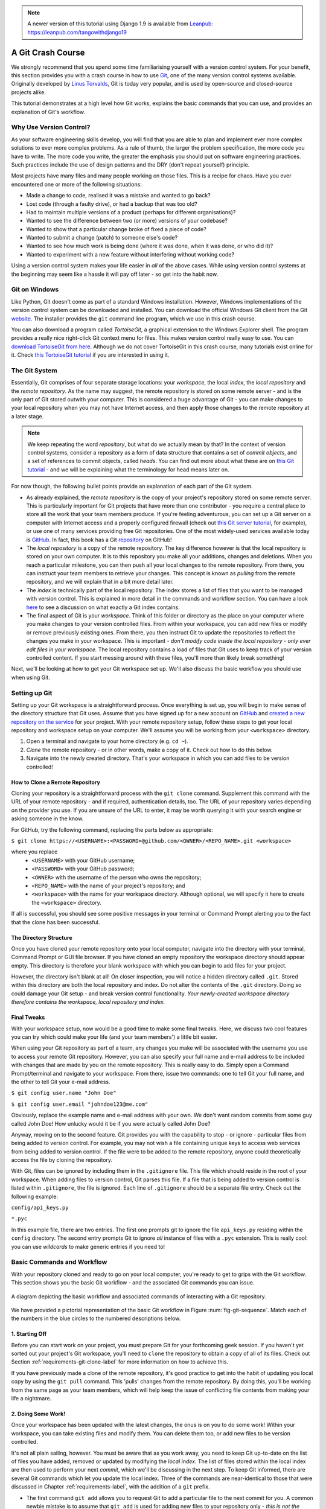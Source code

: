 .. _git-crash-course:


.. note::
	A newer version of this tutorial using Django 1.9 is available from `Leanpub: https://leanpub.com/tangowithdjango19 <https://leanpub.com/tangowithdjango19>`_

A Git Crash Course
------------------
We strongly recommend that you spend some time familiarising yourself with a version control system. For your benefit, this section provides you with a crash course in how to use `Git <http://en.wikipedia.org/wiki/Git_(software)>`_, one of the many version control systems available. Originally developed by `Linus Torvalds <http://en.wikipedia.org/wiki/Linus_Torvalds>`_, Git is today very popular, and is used by open-source and closed-source projects alike.

This tutorial demonstrates at a high level how Git works, explains the basic commands that you can use, and provides an explanation of Git's workflow.

Why Use Version Control?
************************
As your software engineering skills develop, you will find that you are able to plan and implement ever more complex solutions to ever more complex problems. As a rule of thumb, the larger the problem specification, the more code you have to write. The more code you write, the greater the emphasis you should put on software engineering practices. Such practices include the use of design patterns and the DRY (don't repeat yourself) principle.

Most projects have many files and many people working on those files. This is a recipe for chaos. Have you ever encountered one or more of the following situations:

* Made a change to code, realised it was a mistake and wanted to go back?
* Lost code (through a faulty drive), or had a backup that was too old?
* Had to maintain multiple versions of a product (perhaps for different organisations)?
* Wanted to see the difference between two (or more) versions of your codebase?
* Wanted to show that a particular change broke of fixed a piece of code?
* Wanted to submit a change (patch) to someone else's code?
* Wanted to see how much work is being done (where it was done, when it was done, or who did it)?
* Wanted to experiment with a new feature without interfering without working code?

Using a version control system makes your life easier in *all* of the above cases. While using version control systems at the beginning may seem like a hassle it will pay off later - so get into the habit now.

Git on Windows
**************
Like Python, Git doesn't come as part of a standard Windows installation. However, Windows implementations of the version control system can be downloaded and installed. You can download the official Windows Git client from the Git `website <http://git-scm.com/download/win>`_. The installer provides the ``git`` command line program, which we use in this crash course.

You can also download a program called *TortoiseGit*, a graphical extension to the Windows Explorer shell. The program provides a really nice right-click Git context menu for files. This makes version control really easy to use. You can `download TortoiseGit from here <https://code.google.com/p/tortoisegit/>`_. Although we do not cover TortoiseGit in this crash course, many tutorials exist online for it. Check `this TortoiseGit tutorial <http://robertgreiner.com/2010/02/getting-started-with-git-and-tortoisegit-on-windows/>`_ if you are interested in using it.

The Git System
**************
Essentially, Git comprises of four separate storage locations: your *workspace*, the local *index*, the *local repository* and the *remote repository*. As the name may suggest, the remote repository is stored on some remote server - and is the only part of Git stored outwith your computer. This is considered a huge advantage of Git - you can make changes to your local repository when you may not have Internet access, and then apply those changes to the remote repository at a later stage.

.. note:: We keep repeating the word *repository*, but what do we actually mean by that? In the context of version control systems, consider a repository as a form of data structure that contains a set of *commit objects*, and a set of references to commit objects, called *heads*. You can find out more about what these are on `this Git tutorial <http://www.sbf5.com/~cduan/technical/git/git-1.shtml>`_ - and we will be explaining what the terminology for head means later on.

For now though, the following bullet points provide an explanation of each part of the Git system.

* As already explained, the *remote repository* is the copy of your project's repository stored on some remote server. This is particularly important for Git projects that have more than one contributor - you require a central place to store all the work that your team members produce. If you're feeling adventurous, you can set up a Git server on a computer with Internet access and a properly configured firewall (check out `this Git server tutorial <http://www.seifeet.com/2012/11/centos-63-configuring-git-server.html>`_, for example), or use one of many services providing free Git repositories. One of the most widely-used services available today is `GitHub <https://github.com/>`_. In fact, this book has a Git `repository <https://github.com/leifos/tango_with_django>`_ on GitHub!

* The *local repository* is a copy of the remote repository. The key difference however is that the local repository is stored on your own computer. It is to this repository you make all your additions, changes and deletions. When you reach a particular milestone, you can then push all your local changes to the remote repository. From there, you can instruct your team members to retrieve your changes. This concept is known as *pulling* from the remote repository, and we will explain that in a bit more detail later.

* The *index* is technically part of the local repository. The index stores a list of files that you want to be managed with version control. This is explained in more detail in the commands and workflow section. You can have a look `here <http://stackoverflow.com/questions/4084921/what-does-the-git-index-exactly-contains>`_ to see a discussion on what exactly a Git index contains.

* The final aspect of Git is your *workspace*. Think of this folder or directory as the place on your computer where you make changes to your version controlled files. From within your workspace, you can add new files or modify or remove previously existing ones. From there, you then instruct Git to update the repositories to reflect the changes you make in your workspace. This is important - *don't modify code inside the local repository - only ever edit files in your workspace.* The local repository contains a load of files that Git uses to keep track of your version controlled content. If you start messing around with these files, you'll more than likely break something!

Next, we'll be looking at how to get your Git workspace set up. We'll also discuss the basic workflow you should use when using Git.

Setting up Git
**************
Setting up your Git workspace is a straightforward process. Once everything is set up, you will begin to make sense of the directory structure that Git uses. Assume that you have signed up for a new account on `GitHub <https://github.com/>`_ and `created a new repository on the service <https://help.github.com/articles/create-a-repo>`_ for your project. With your remote repository setup, follow these steps to get your local repository and workspace setup on your computer. We'll assume you will be working from your ``<workspace>`` directory.

#. Open a terminal and navigate to your home directory (e.g. ``cd ~``).
#. *Clone* the remote repository - or in other words, make a copy of it. Check out how to do this below.
#. Navigate into the newly created directory. That's your workspace in which you can add files to be version controlled!

.. _requirements-git-clone-label:

How to Clone a Remote Repository
................................
Cloning your repository is a straightforward process with the ``git clone`` command. Supplement this command with the URL of your remote repository - and if required, authentication details, too. The URL of your repository varies depending on the provider you use. If you are unsure of the URL to enter, it may be worth querying it with your search engine or asking someone in the know.

For GitHub, try the following command, replacing the parts below as appropriate:

``$ git clone https://<USERNAME>:<PASSWORD>@github.com/<OWNER>/<REPO_NAME>.git <workspace>``

where you replace
	- ``<USERNAME>`` with your GitHub username;
	- ``<PASSWORD>`` with your GitHub password;
	- ``<OWNER>`` with the username of the person who owns the repository;
	- ``<REPO_NAME>`` with the name of your project's repository; and
	- ``<workspace>`` with the name for your workspace directory. Although optional, we will specify it here to create the ``<workspace>`` directory.

If all is successful, you should see some positive messages in your terminal or Command Prompt alerting you to the fact that the clone has been successful.

The Directory Structure
.......................
Once you have cloned your remote repository onto your local computer, navigate into the directory with your terminal, Command Prompt or GUI file browser. If you have cloned an empty repository the workspace directory should appear empty. This directory is therefore your blank workspace with which you can begin to add files for your project.

However, the directory isn't blank at all! On closer inspection, you will notice a hidden directory called ``.git``. Stored within this directory are both the local repository and index. Do not alter the contents of the ``.git`` directory. Doing so could damage your Git setup - and break version control functionality. *Your newly-created workspace directory therefore contains the workspace, local repository and index.*

Final Tweaks
............
With your workspace setup, now would be a good time to make some final tweaks. Here, we discuss two cool features you can try which could make your life (and your team members') a little bit easier.

When using your Git repository as part of a team, any changes you make will be associated with the username you use to access your remote Git repository. However, you can also specify your full name and e-mail address to be included with changes that are made by you on the remote repository. This is really easy to do. Simply open a Command Prompt/terminal and navigate to your workspace. From there, issue two commands: one to tell Git your full name, and the other to tell Git your e-mail address.

``$ git config user.name "John Doe"``

``$ git config user.email "johndoe123@me.com"``

Obviously, replace the example name and e-mail address with your own. We don't want random commits from some guy called John Doe! How unlucky would it be if you were actually called John Doe?

Anyway, moving on to the second feature. Git provides you with the capability to stop - or ignore - particular files from being added to version control. For example, you may not wish a file containing unique keys to access web services from being added to version control. If the file were to be added to the remote repository, anyone could theoretically access the file by cloning the repository.

With Git, files can be ignored by including them in the ``.gitignore`` file. This file which should reside in the root of your workspace. When adding files to version control, Git parses this file. If a file that is being added to version control is listed within ``.gitignore``, the file is ignored. Each line of ``.gitignore`` should be a separate file entry. Check out the following example:

``config/api_keys.py``

``*.pyc``

In this example file, there are two entries. The first one prompts git to ignore the file ``api_keys.py`` residing within the ``config`` directory. The second entry prompts Git to ignore *all* instance of files with a ``.pyc`` extension. This is really cool: you can use *wildcards* to make generic entries if you need to!

Basic Commands and Workflow
***************************
With your repository cloned and ready to go on your local computer, you're ready to get to grips with the Git workflow. This section shows you the basic Git workflow - and the associated Git commands you can issue.

.. _fig-git-sequence:

.. figure:: ../images/git-sequence.svg
	:figclass: align-center
	
	A diagram depicting the basic workflow and associated commands of interacting with a Git repository.

We have provided a pictorial representation of the basic Git workflow in Figure :num:`fig-git-sequence`. Match each of the numbers in the blue circles to the numbered descriptions below.

1. Starting Off
...............
Before you can start work on your project, you must prepare Git for your forthcoming geek session. If you haven't yet sorted out your project's Git workspace, you'll need to ``clone`` the repository to obtain a copy of all of its files. Check out Section :ref:`requirements-git-clone-label` for more information on how to achieve this.

If you have previously made a clone of the remote repository, it's good practice to get into the habit of updating you local copy by using the ``git pull`` command. This 'pulls' changes from the remote repository. By doing this, you'll be working from the same page as your team members, which will help keep the issue of conflicting file contents from making your life a nightmare.

2. Doing Some Work!
...................
Once your workspace has been updated with the latest changes, the onus is on you to do some work! Within your workspace, you can take existing files and modify them. You can delete them too, or add new files to be version controlled.

It's not all plain sailing, however. You must be aware that as you work away, you need to keep Git up-to-date on the list of files you have added, removed or updated by modifying the *local index*. The list of files stored within the local index are then used to perform your next *commit*, which we'll be discussing in the next step. To keep Git informed, there are several Git commands which let you update the local index. Three of the commands are near-identical to those that were discussed in Chapter :ref:`requirements-label`, with the addition of a ``git`` prefix.

- The first command ``git add`` allows you to request Git to add a particular file to the next commit for you. A common newbie mistake is to assume that ``git add`` is used for adding new files to your repository only - *this is not the case! You must tell Git what modified files you wish to commit, too!* The command can be used in the fashion ``git add <filename>``, where ``<filename>`` is the name of the file you wish to add to your next commit. Multiple files and directories can be added with the command ``git add .`` - `but be careful with this <http://stackoverflow.com/a/16969786>`_!

- ``git mv`` performs the same function as the Unix ``mv`` command - it moves files. The only difference between the two is that ``git mv`` updates the local index for you before moving the file. Specify the filename with the syntax ``git mv <filename>``. For example, with this command you can move files to a different directory within your repository. This will be reflected in your next commit.

- ``git cp`` allows you to make a copy of a file or directory while adding references to the new files into the local index for you. The syntax is the same as ``git mv`` above where the filename or directory name is specified thus: ``git cp <filename>``.

- The command ``git rm`` adds a file or directory delete request into the local index. While the ``git rm`` command does not delete the file straight away, the requested file or directory is removed from your filesystem and the Git repository upon the next commit. The syntax is the same as the above commands, where a filename can be specified thus: ``git rm <filename>``. Note that you can add a large number of requests to your local index in one go, rather than removing each file manually. For example, ``git rm -rf media/`` creates delete requests in your local index for the ``media/`` directory. The ``r`` switch enables Git to *recursively* remove each file within the ``media/`` directory, while ``f`` allows Git to *forcibly* remove the files. Check out the `Wikipedia page <http://en.wikipedia.org/wiki/Rm_(Unix)#Options>`_ on the ``rm`` command for more information.

Lots of changes between commits can make things pretty confusing. You may easily forgot what files you've already instructed Git to remove, for example. Fortunately, you can run the ``git status`` command to see a list of files which have been modified from your current working directory, but haven't been added to the local index for processing. Check out typical output from the command below to get a taste of what you can see.

.. code-block:: python
	
	$ git status
	
	# On branch master
	# Changes to be committed:
	#   (use "git reset HEAD <file>..." to unstage)
	#
	#	modified:   chapters/requirements.rst
	#
	# Changes not staged for commit:
	#   (use "git add/rm <file>..." to update what will be committed)
	#   (use "git checkout -- <file>..." to discard changes in working directory)
	#
	#	modified:   ../TODO.txt
	#	modified:   chapters/deploy.rst
	#	deleted:    chapters/index.rst
	#	deleted:    images/css-font.png
	#	modified:   images/git-sequence.pdf
	#	modified:   omnigraffle/git-sequence.graffle
	#

For further information on this useful command, check out the `official Git documentation <http://git-scm.com/docs/git-status>`_.

3. Committing your Changes
..........................
We've mentioned *committing* several times in the previous step - but what on earth does it mean? In the world of Git, committing is when you save changes - which are listed in the local index - that you have made within your workspace. The more often you commit, the greater the number of opportunities you'll have to revert back to an older version of your code if things go disastrously wrong! Make sure you commit often - but don't commit an incomplete or broken version of a particular module or function! There's a lot of online discussion about when the ideal time to commit is - `have a look on this Stack Overflow page <http://stackoverflow.com/questions/1480723/dvcs-how-often-and-when-to-commit-changes>`_ for the opinions of several developers.

To commit, you issue the ``git commit`` command. Any changes to existing files that you have indexed will be saved to version control at this point. Additionally, any files that you've requested to be copied, removed, moved or added to version control via the local index will be undertaken at this point. When you commit, you are updating the *HEAD* of your local repository. The HEAD is essentially the *latest commit at the top of the pile* - have a look at `this Stack Overflow page <http://stackoverflow.com/questions/2304087/what-is-git-head-exactly>`_ for more information.

As part of a commit, it's incredibly useful to your future self and others to explain why you committed when you did. You can supply an optional message with your commit if you wish to do so - though we highly recommend it. Instead of simply issuing ``git commit``, run the following amended command.

``$ git commit -m "Updated helpers.py to include a Unicode conversion function, str_to_unicode()."``

From the example above, you can see that using the ``-m`` switch followed by a string provides you with the opportunity to append a message to your commit. Be as explicit as you can, but don't write too much. People want to see at a glance what you did, and do not want to be bored with a long essay. At the same time, don't be too vague. Simply specifying ``Updated helpers.py`` may tell a developer what file you modified, but they will require further investigation to see exactly what you changed.

.. note:: Although frequent commits may be a good thing, you will want to ensure that what you have written actually *works* before you commit. This may sound silly, but it's an incredibly easy thing to not think about. Committing code which doesn't actually work can be infuriating to your team members if they then rollback to a version of your project's codebase which is broken!

4. Synchronising your Repository
................................
After you've committed your local repository and committed your changes, you're just about ready to send your commits to the remote repository by *pushing* your changes. However, what if someone within your group pushes their changes before you do? This means your local repository will be out of sync with the remote repository, making any ``git push`` command very difficult to do!

It's therefore always a good idea to check whether changes have been made on the remote repository before updating it. Running a ``git pull`` command will pull down any changes from the remote repository, and attempt to place them within your local repository. If no changes have been made, you're clear to push your changes. If changes have been made and cannot be easily rectified, you'll need to do a little bit more work.

In scenarios such as this, you have the option to *merge* changes from the remote repository. After running the ``git pull`` command, a text editor will appear in which you can add a comment explaining why the merge is necessary. Upon saving the text document, Git will merge the changes in the remote repository to your local repository.

.. note:: If you do see a text editor on your Mac or Linux installation, it's probably the `vi <http://en.wikipedia.org/wiki/Vi>`_ text editor. If you've never used vi before, check out `this helpful page containing a list of basic commands <http://www.cs.colostate.edu/helpdocs/vi.html>`_ on the Colorado State University Computer Science Department website. If you don't like vi, `you can change the default text editor <http://git-scm.com/book/en/Customizing-Git-Git-Configuration#Basic-Client-Configuration>`_ that Git calls upon. Windows installations most likely will bring up Notepad.

5. Pushing your Commit(s)
.........................
*Pushing* is the phrase used by Git to describe the sending of any changes in your local repository to the remote repository. This is the way in which your changes become available to your other team members, who can then retrieve them by running the ``git pull`` command in their respective local workspaces. The ``git push`` command isn't invoked as often as committing - *you require one or more commits to perform a push.* You could aim for one push per day, when a particular feature is completed, or at the request of a team member who is desperately after your updated code.

To push your changes, the simplest command to run is:

``$ git push origin master``

As explained on `this Stack Overflow question and answer page <http://stackoverflow.com/questions/7311995/what-is-git-push-origin-master-help-with-gits-refs-heads-and-remotes>`_, this command instructs the ``git push`` command to push your local master branch (where your changes are saved) to the *origin* (the remote server from which you originally cloned). If you are using a more complex setup involving `branching and merging <http://git-scm.com/book/en/Git-Branching-Basic-Branching-and-Merging>`_, alter ``master`` to the name of the branch you wish to push.

If what you are pushing is particularly important, you can also optionally alert other team members to the fact they should really update their local repositories by pulling your changes. You can do this through a *pull request.* Issue one after pushing your latest changes by invoking the command ``git request-pull master``, where master is your branch name (this is the default value). If you are using a service such as GitHub, the web interface allows you to generate requests without the need to enter the command. Check out `the official GitHub website's tutorial <https://help.github.com/articles/using-pull-requests>`_ for more information.

Recovering from Mistakes
************************
This section presents a solution to a coder's worst nightmare: what if you find that your code no longer works? Perhaps a refactoring went terribly wrong, someone changed something, or everything is so terribly messed up you have no idea what happened. Whatever the reason, using a form of version control always gives you a last resort: rolling back to a previous commit. This section details how to do just that. We follow the information given from `this Stack Overflow <http://stackoverflow.com/questions/2007662/rollback-to-an-old-commit-using-git>`_ question and answer page.

.. warning:: You should be aware that this guide will rollback your workspace to a previous iteration. Any uncommitted changes that you have made will be lost, with a very slim chance of recovery! Be wary. If you are having a problem with only one file, you could always view the different versions of the files for comparison. Have a look `at this Stack Overflow page <http://stackoverflow.com/a/3338145>`_ to see how to do that.

Rolling back your workspace to a previous commit involves two distinct steps:

- determining which commit to roll back to; and
- performing the rollback.

To determine what commit to rollback to, you can make use of the ``git log`` command. Issuing this command within your workspace directory will provide a list of recent commits that you made, your name and the date at which you made the commit. Additionally, the message that is stored with each commit is displayed. This is where it is highly beneficial to supply commit messages that provide enough information to explain what is going on. Check out the following output from a ``git log`` invocation below to see for yourself.

::

	commit 88f41317640a2b62c2c63ca8d755feb9f17cf16e                      <- Commit hash
	Author: John Doe <someaddress@domain.com>                            <- Author
	Date:   Mon Jul 8 19:56:21 2013 +0100                                <- Date/time

	    Nearly finished initial version of the requirements chapter      <- Message

	commit f910b7d557bf09783b43647f02dd6519fa593b9f
	Author: John Doe <someaddress@domain.com>
	Date:   Wed Jul 3 11:35:01 2013 +0100

	    Added in the Git figures to the requirements chapter.

	commit c97bb329259ee392767b87cfe7750ce3712a8bdf
	Author: John Doe <someaddress@domain.com>
	Date:   Tue Jul 2 10:45:29 2013 +0100

	    Added initial copy of Sphinx documentation and tutorial code.

	commit 2952efa9a24dbf16a7f32679315473b66e3ae6ad
	Author: John Doe <someaddress@domain.com>
	Date:   Mon Jul 1 03:56:53 2013 -0700

	    Initial commit

From this list, you can choose a commit to rollback to. For the selected commit, you must take the commit hash - the long string of letters and numbers. To demonstrate, the top (or HEAD) commit hash in the example output above is ``88f41317640a2b62c2c63ca8d755feb9f17cf16e``. You can select this in your terminal and copy it to your computer's clipboard.

With your commit hash selected, you can now rollback your workspace to the previous revision. You can do this with the ``git checkout`` command. The following example command would rollback to the commit with hash ``88f41317640a2b62c2c63ca8d755feb9f17cf16e``.

``$ git checkout 88f41317640a2b62c2c63ca8d755feb9f17cf16e .``

Make sure that you run this command from the root of your workspace, and do not forget to include the dot at the end of the command! The dot indicates that you want to apply the changes to the entire workspace directory tree. After this has completed, you should then immediately commit with a message indicating that you performed a rollback. Push your changes and alert your team members. From there, you can start to recover from the mistake by putting your head down and getting on with your project.

Exercises
*********
If you haven't undertaken what we've been discussing in this chapter already, you should go through everything now to ensure your system and repository is ready to go.

First, ensure that you have setup your environment correctly. Install all of the prerequisites, including Python 2.7.5 and Django 1.7. Django should be installed by Pip, the package manager.

Once that is complete, create a new Git repository on Github for your project. To try out the commands, you can create a new file ``readme.md`` in the root of your workspace. The file `will be used by GitHub <https://help.github.com/articles/github-flavored-markdown>`_ to provide information on your project's GitHub homepage.

- Create the file, and write some introductory text to your project.
- Add the file to the local index upon completion of writing, and commit your changes.
- Push the new file to the remote repository and observe the changes on the GitHub website.

Once you have completed these basic steps, you can then go back and edit the file some more. Add, commit and push - and then try to revert to the initial version to see if it all works as expected.


Upon completion of these exercises, all that is left for us to discuss is the environment you just setup. While all may be good just now, what if you have another Python application that requires a different version to run? This is where the concept of `virtual environments <http://simononsoftware.com/virtualenv-tutorial/>`_ comes into play. Virtual environments allow multiple installations of Python and their relevant packages to exist in harmony, without disrupting one another. This is the generally accepted approach to configuring a Python setup nowadays. We don't go into much detail about them in this chapter now but you will be using a virtual environment when it comes to deploying your application. For now though, `check out this article <http://dabapps.com/blog/introduction-to-pip-and-virtualenv-python/>`_ to read up on what they are, and how they can benefit you.

.. note:: There are many more advanced aspects of Git that we have not covered here, such as branching and merging. There are many fantastic tutorials available online if you are interested in taking your super-awesome version control skills a step further. For more details about such features take a look at this `tutorial on getting started with Git <http://veerasundar.com/blog/2011/06/git-tutorial-getting-started/>`_, the `Git Guide <http://rogerdudler.github.io/git-guide/>`_ or `Learning about Git Branching <http://pcottle.github.io/learnGitBranching/>`_.

